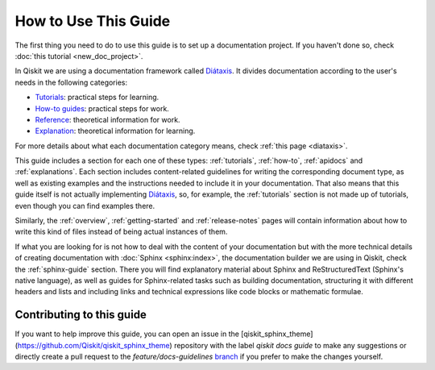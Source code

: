 .. _how-to-use-this-guide:

#####################
How to Use This Guide
#####################

The first thing you need to do to use this guide is to set up a documentation project. If you haven't done so, check :doc:`this tutorial <new_doc_project>`.

In Qiskit we are using a documentation framework called `Diátaxis <https://diataxis.fr>`_. It divides documentation according to the user's needs in the following categories:

* `Tutorials <https://diataxis.fr/tutorials/>`_: practical steps for learning.
* `How-to guides <https://diataxis.fr/how-to-guides/>`_: practical steps for work.
* `Reference <https://diataxis.fr/reference/>`_: theoretical information for work.
* `Explanation <https://diataxis.fr/explanation/>`_: theoretical information for learning.

For more details about what each documentation category means, check :ref:`this page <diataxis>`.

This guide includes a section for each one of these types: :ref:`tutorials`, :ref:`how-to`, :ref:`apidocs` and :ref:`explanations`. Each section includes content-related guidelines for writing the corresponding document type, as well as existing examples and the instructions needed to
include it in your documentation. That also means that this guide itself is not actually implementing `Diátaxis <https://diataxis.fr>`_, so, for example,
the :ref:`tutorials` section is not made up of tutorials, even though you can find examples there.

Similarly, the :ref:`overview`, :ref:`getting-started` and :ref:`release-notes` pages will contain information about how to write this kind of files instead of being actual instances of them.

If what you are looking for is not how to deal with the content of your documentation but with the more technical details of creating documentation with :doc:`Sphinx <sphinx:index>`, the documentation builder we are using in Qiskit,
check the :ref:`sphinx-guide` section. There you will find explanatory material about Sphinx and ReStructuredText (Sphinx's native language), as well as guides for Sphinx-related tasks such as
building documentation, structuring it with different headers and lists and including links and technical expressions like code blocks or mathematic formulae.


Contributing to this guide
==========================

If you want to help improve this guide, you can open an issue in the [qiskit_sphinx_theme](https://github.com/Qiskit/qiskit_sphinx_theme) repository with the label
`qiskit docs guide` to make any suggestions or directly create a pull request to the `feature/docs-guidelines` `branch <https://github.com/Qiskit/qiskit_sphinx_theme/tree/feature/docs-guidelines>`_
if you prefer to make the changes yourself.